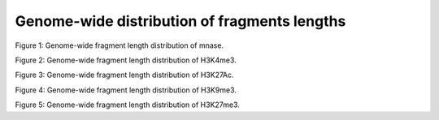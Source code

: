 Genome-wide distribution of fragments lengths
=============================================

.. figure::
.. image:: https://132.239.135.28/public/nucChIP/files/fragmentDist/hist/8_mnase_sort.fragDist.svg
   :width: 45%
Figure 1: Genome-wide fragment length distribution of mnase.

.. figure::
.. image:: https://132.239.135.28/public/nucChIP/files/fragmentDist/hist/17_H3K4me3.fragDist.svg
   :width: 45%
.. image:: https://132.239.135.28/public/nucChIP/files/fragmentDist/hist/m1_H3K4me3.fragDist.svg
   :width: 45%
.. image:: https://132.239.135.28/public/nucChIP/files/fragmentDist/hist/n1_H3K4me3.fragDist.svg
   :width: 45%
.. image:: https://132.239.135.28/public/nucChIP/files/fragmentDist/hist/n2_H3K4me3.fragDist.svg
   :width: 45%
Figure 2: Genome-wide fragment length distribution of H3K4me3.

.. figure::
.. image:: https://132.239.135.28/public/nucChIP/files/fragmentDist/hist/14_H3K27Ac.fragDist.svg
   :width: 45%
.. image:: https://132.239.135.28/public/nucChIP/files/fragmentDist/hist/6_H3K27Ac.fragDist.svg
   :width: 45%
.. image:: https://132.239.135.28/public/nucChIP/files/fragmentDist/hist/m1_H3K27Ac.fragDist.svg
   :width: 45%
Figure 3: Genome-wide fragment length distribution of H3K27Ac.

.. figure::
.. image:: https://132.239.135.28/public/nucChIP/files/fragmentDist/hist/4_H3K9me3.fragDist.svg
   :width: 45%
.. image:: https://132.239.135.28/public/nucChIP/files/fragmentDist/hist/9_H3K9me3.fragDist.svg
   :width: 45%
Figure 4: Genome-wide fragment length distribution of H3K9me3.

.. figure::
.. image:: https://132.239.135.28/public/nucChIP/files/fragmentDist/hist/12_H3K27me3.fragDist.svg
   :width: 45%
.. image:: https://132.239.135.28/public/nucChIP/files/fragmentDist/hist/5_H3K27me3.fragDist.svg
   :width: 45%
.. image:: https://132.239.135.28/public/nucChIP/files/fragmentDist/hist/m1_H3K27me3.fragDist.svg
   :width: 45%
.. image:: https://132.239.135.28/public/nucChIP/files/fragmentDist/hist/n3_H3K27me3.fragDist.svg
   :width: 45%
Figure 5: Genome-wide fragment length distribution of H3K27me3.


